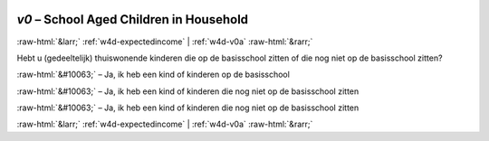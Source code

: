 .. _w4d-v0: 

 
 .. role:: raw-html(raw) 
        :format: html 
 
`v0` – School Aged Children in Household
============================================= 


:raw-html:`&larr;` :ref:`w4d-expectedincome` | :ref:`w4d-v0a` :raw-html:`&rarr;` 
 

Hebt u (gedeeltelijk) thuiswonende kinderen die op de basisschool zitten of die nog niet op de basisschool zitten?
 
:raw-html:`&#10063;` – Ja, ik heb een kind of kinderen op de basisschool
 
:raw-html:`&#10063;` – Ja, ik heb een kind of kinderen die nog niet op de basisschool zitten
 
:raw-html:`&#10063;` – Ja, ik heb een kind of kinderen die nog niet op de basisschool zitten
 

.. image:: ../_screenshots/w4-v0.png 


:raw-html:`&larr;` :ref:`w4d-expectedincome` | :ref:`w4d-v0a` :raw-html:`&rarr;` 
 
